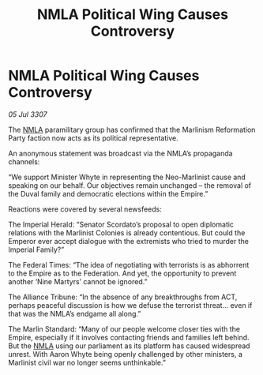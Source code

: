 :PROPERTIES:
:ID:       ef8f25ec-4652-47f2-9dd3-f127de9ceea9
:END:
#+title: NMLA Political Wing Causes Controversy
#+filetags: :Empire:Alliance:galnet:

* NMLA Political Wing Causes Controversy

/05 Jul 3307/

The [[id:dbfbb5eb-82a2-43c8-afb9-252b21b8464f][NMLA]] paramilitary group has confirmed that the Marlinism Reformation Party faction now acts as its political representative. 

An anonymous statement was broadcast via the NMLA’s propaganda channels: 

“We support Minister Whyte in representing the Neo-Marlinist cause and speaking on our behalf. Our objectives remain unchanged – the removal of the Duval family and democratic elections within the Empire.” 

Reactions were covered by several newsfeeds: 

The Imperial Herald: “Senator Scordato’s proposal to open diplomatic relations with the Marlinist Colonies is already contentious. But could the Emperor ever accept dialogue with the extremists who tried to murder the Imperial Family?” 

The Federal Times: “The idea of negotiating with terrorists is as abhorrent to the Empire as to the Federation. And yet, the opportunity to prevent another ‘Nine Martyrs’ cannot be ignored.” 

The Alliance Tribune: “In the absence of any breakthroughs from ACT, perhaps peaceful discussion is how we defuse the terrorist threat... even if that was the NMLA’s endgame all along.” 

The Marlin Standard: “Many of our people welcome closer ties with the Empire, especially if it involves contacting friends and families left behind. But the [[id:dbfbb5eb-82a2-43c8-afb9-252b21b8464f][NMLA]] using our parliament as its platform has caused widespread unrest. With Aaron Whyte being openly challenged by other ministers, a Marlinist civil war no longer seems unthinkable.”
